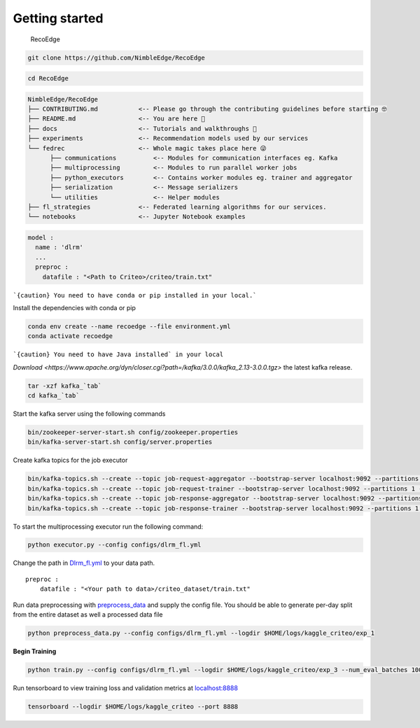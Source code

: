 .. _getting_started_ref:

***************
Getting started
***************

.. figure:: _static/envisedge-banner-dark.png
   :alt: RecoEdge

   RecoEdge

.. code:: bash

   git clone https://github.com/NimbleEdge/RecoEdge

.. code:: bash

   cd RecoEdge

.. code-block:: RST

   NimbleEdge/RecoEdge
   ├── CONTRIBUTING.md           <-- Please go through the contributing guidelines before starting 🤓
   ├── README.md                 <-- You are here 📌
   ├── docs                      <-- Tutorials and walkthroughs 🧐
   ├── experiments               <-- Recommendation models used by our services
   └── fedrec                    <-- Whole magic takes place here 😜 
         ├── communications          <-- Modules for communication interfaces eg. Kafka
         ├── multiprocessing         <-- Modules to run parallel worker jobs
         ├── python_executors        <-- Contains worker modules eg. trainer and aggregator
         ├── serialization           <-- Message serializers
         └── utilities               <-- Helper modules
   ├── fl_strategies             <-- Federated learning algorithms for our services.
   └── notebooks                 <-- Jupyter Notebook examples


.. code:: yml

   model :
     name : 'dlrm'
     ...
     preproc :
       datafile : "<Path to Criteo>/criteo/train.txt"
    

```{caution} You need to have conda or pip installed in your local.```

Install the dependencies with conda or pip

.. code:: bash

   conda env create --name recoedge --file environment.yml
   conda activate recoedge

```{caution} You need to have Java installed` in your local``

`Download <https://www.apache.org/dyn/closer.cgi?path=/kafka/3.0.0/kafka_2.13-3.0.0.tgz>`
the latest kafka release.

.. code:: bash

   tar -xzf kafka_`tab`
   cd kafka_`tab`

Start the kafka server using the following commands

.. code:: bash

   bin/zookeeper-server-start.sh config/zookeeper.properties
   bin/kafka-server-start.sh config/server.properties

Create kafka topics for the job executor

.. code:: bash

   bin/kafka-topics.sh --create --topic job-request-aggregator --bootstrap-server localhost:9092 --partitions 1 --replication-factor 1
   bin/kafka-topics.sh --create --topic job-request-trainer --bootstrap-server localhost:9092 --partitions 1 --replication-factor 1
   bin/kafka-topics.sh --create --topic job-response-aggregator --bootstrap-server localhost:9092 --partitions 1 --replication-factor 1
   bin/kafka-topics.sh --create --topic job-response-trainer --bootstrap-server localhost:9092 --partitions 1 --replication-factor 1

To start the multiprocessing executor run the following command:

.. code:: bash

   python executor.py --config configs/dlrm_fl.yml

Change the path in `Dlrm_fl.yml <configs/dlrm_fl.yml>`__ to your data
path.

::

   preproc :
       datafile : "<Your path to data>/criteo_dataset/train.txt"

Run data preprocessing with `preprocess_data <preprocess_data.py>`__ and
supply the config file. You should be able to generate per-day split
from the entire dataset as well a processed data file

.. code:: bash

   python preprocess_data.py --config configs/dlrm_fl.yml --logdir $HOME/logs/kaggle_criteo/exp_1

**Begin Training**

.. code:: bash

   python train.py --config configs/dlrm_fl.yml --logdir $HOME/logs/kaggle_criteo/exp_3 --num_eval_batches 1000 --devices 0

Run tensorboard to view training loss and validation metrics at
`localhost:8888 <http://localhost:8888/>`__

.. code:: bash

   tensorboard --logdir $HOME/logs/kaggle_criteo --port 8888